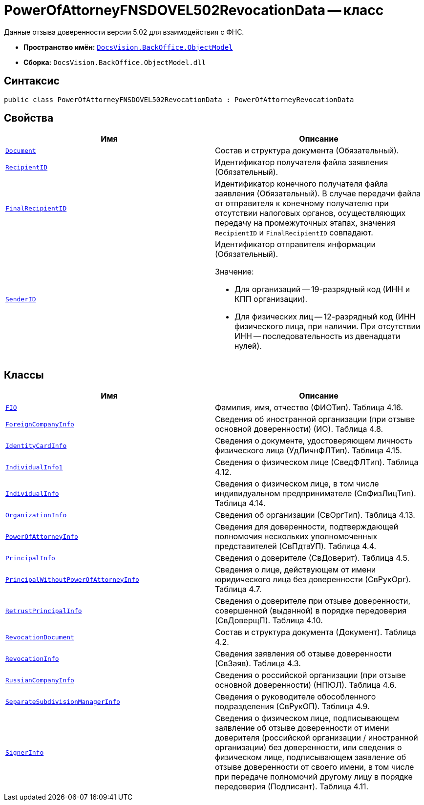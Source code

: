 = PowerOfAttorneyFNSDOVEL502RevocationData -- класс

Данные отзыва доверенности версии 5.02 для взаимодействия с ФНС.

* *Пространство имён:* `xref:Platform-ObjectModel:ObjectModel_NS.adoc[DocsVision.BackOffice.ObjectModel]`
* *Сборка:* `DocsVision.BackOffice.ObjectModel.dll`

== Синтаксис

[source,csharp]
----
public class PowerOfAttorneyFNSDOVEL502RevocationData : PowerOfAttorneyRevocationData
----

== Свойства

[cols=",",options="header"]
|===
|Имя |Описание

|`xref:BackOffice-ObjectModel-Powers:PowerOfAttorneyFNSDOVEL502RevocationData.RevocationDocument_CL.adoc[Document]` |Состав и структура документа (Обязательный).
|`http://msdn.microsoft.com/ru-ru/library/system.string.aspx[RecipientID]` |Идентификатор получателя файла заявления (Обязательный).
|`http://msdn.microsoft.com/ru-ru/library/system.string.aspx[FinalRecipientID]` |Идентификатор конечного получателя файла заявления (Обязательный). В случае передачи файла от отправителя к конечному получателю при отсутствии налоговых органов, осуществляющих передачу на промежуточных этапах, значения `RecipientID` и `FinalRecipientID` совпадают.
|`http://msdn.microsoft.com/ru-ru/library/system.string.aspx[SenderID]` a|Идентификатор отправителя информации (Обязательный).

.Значение:
* Для организаций -- 19-разрядный код (ИНН и КПП организации).
* Для физических лиц -- 12-разрядный код (ИНН физического лица, при наличии. При отсутствии ИНН -- последовательность из двенадцати нулей).
|===

== Классы

[cols=",",options="header"]
|===
|Имя |Описание

|`xref:PowerOfAttorneyFNSDOVEL502RevocationData.FIO_CL.adoc[FIO]`
|Фамилия, имя, отчество (ФИОТип). Таблица 4.16.
|`xref:PowerOfAttorneyFNSDOVEL502RevocationData.ForeignCompanyInfo_CL.adoc[ForeignCompanyInfo]`
|Сведения об иностранной организации (при отзыве основной доверенности) (ИО). Таблица 4.8.
|`xref:PowerOfAttorneyFNSDOVEL502RevocationData.IdentityCardInfo_CL.adoc[IdentityCardInfo]`
|Сведения о документе, удостоверяющем личность физического лица (УдЛичнФЛТип). Таблица 4.15.
|`xref:PowerOfAttorneyFNSDOVEL502RevocationData.IndividualInfo1_CL.adoc[IndividualInfo1]`
|Сведения о физическом лице (СведФЛТип). Таблица 4.12.
|`xref:PowerOfAttorneyFNSDOVEL502RevocationData.IndividualInfo_CL.adoc[IndividualInfo]`
|Сведения о физическом лице, в том числе индивидуальном предпринимателе (СвФизЛицТип). Таблица 4.14.
|`xref:PowerOfAttorneyFNSDOVEL502RevocationData.OrganizationInfo_CL.adoc[OrganizationInfo]`
|Сведения об организации (СвОргТип). Таблица 4.13.
|`xref:PowerOfAttorneyFNSDOVEL502RevocationData.PowerOfAttorneyInfo_CL.adoc[PowerOfAttorneyInfo]`
|Сведения для доверенности, подтверждающей полномочия нескольких уполномоченных представителей (СвПдтвУП). Таблица 4.4.
|`xref:PowerOfAttorneyFNSDOVEL502RevocationData.PrincipalInfo_CL.adoc[PrincipalInfo]`
|Сведения о доверителе (СвДоверит). Таблица 4.5.
|`xref:PowerOfAttorneyFNSDOVEL502RevocationData.PrincipalWithoutPowerOfAttorneyInfo_CL.adoc[PrincipalWithoutPowerOfAttorneyInfo]`
|Сведения о лице, действующем от имени юридического лица без доверенности (СвРукОрг). Таблица 4.7.
|`xref:PowerOfAttorneyFNSDOVEL502RevocationData.RetrustPrincipalInfo_CL.adoc[RetrustPrincipalInfo]`
|Сведения о доверителе при отзыве доверенности, совершенной (выданной) в порядке передоверия (СвДоверщП).
Таблица 4.10.
|`xref:PowerOfAttorneyFNSDOVEL502RevocationData.RevocationDocument_CL.adoc[RevocationDocument]`
|Состав и структура документа (Документ). Таблица 4.2.
|`xref:PowerOfAttorneyFNSDOVEL502RevocationData.RevocationInfo_CL.adoc[RevocationInfo]`
|Сведения заявления об отзыве доверенности (СвЗаяв). Таблица 4.3.
|`xref:PowerOfAttorneyFNSDOVEL502RevocationData.RussianCompanyInfo_CL.adoc[RussianCompanyInfo]`
|Сведения о российской организации (при отзыве основной доверенности) (НПЮЛ). Таблица 4.6.
|`xref:PowerOfAttorneyFNSDOVEL502RevocationData.SeparateSubdivisionManagerInfo_CL.adoc[SeparateSubdivisionManagerInfo]`
|Сведения о руководителе обособленного подразделения (СвРукОП). Таблица 4.9.
|`xref:PowerOfAttorneyFNSDOVEL502RevocationData.SignerInfo_CL.adoc[SignerInfo]`
|Сведения о физическом лице, подписывающем заявление об отзыве доверенности от имени доверителя (российской организации / иностранной организации) без доверенности, или сведения о физическом лице, подписывающем заявление об отзыве доверенности от своего имени, в том числе при передаче полномочий другому лицу в порядке передоверия (Подписант). Таблица 4.11.

|===
